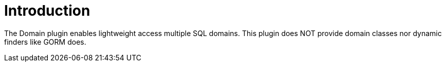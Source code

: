 
[[_introduction]]
= Introduction

The Domain plugin enables lightweight access multiple SQL domains.
This plugin does NOT provide domain classes nor dynamic finders like GORM does.

